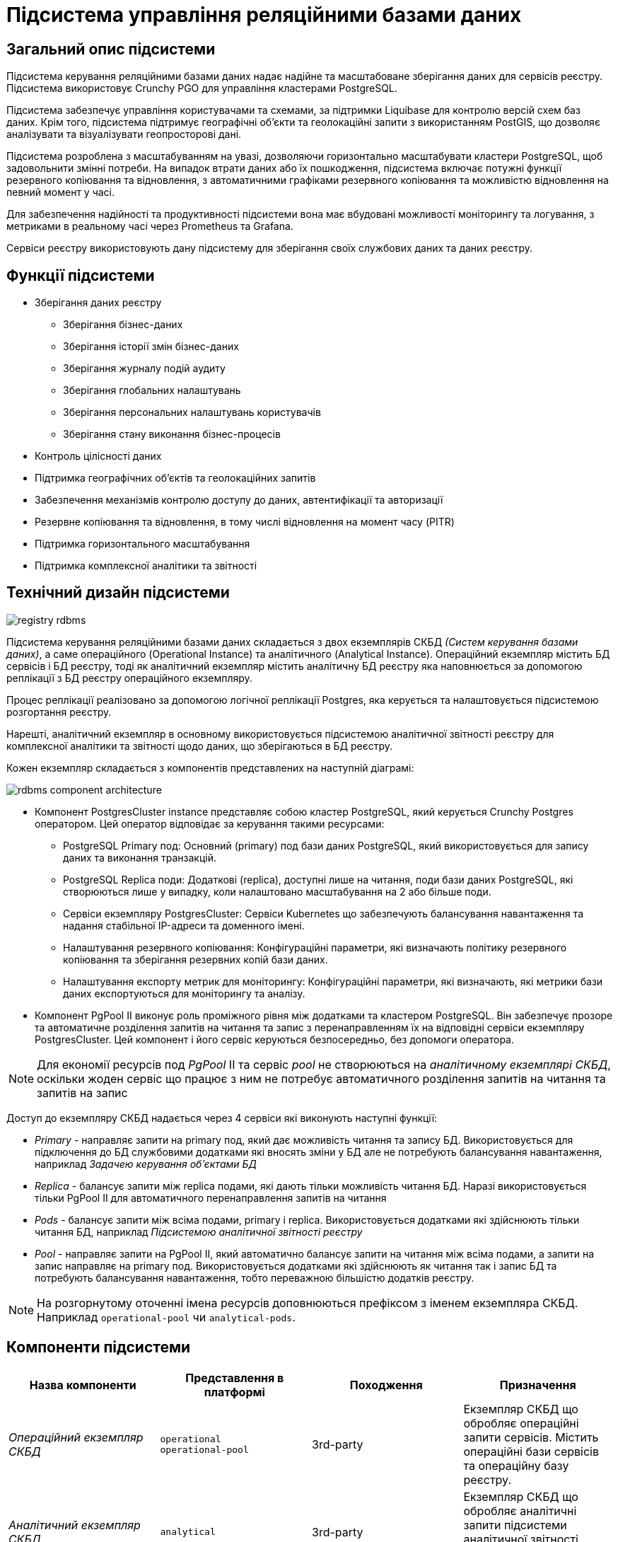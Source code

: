:imagesdir: ../../../../../images
= Підсистема управління реляційними базами даних

== Загальний опис підсистеми

Підсистема керування реляційними базами даних надає надійне та масштабоване зберігання даних для сервісів реєстру. Підсистема використовує Crunchy PGO для управління кластерами PostgreSQL.

Підсистема забезпечує управління користувачами та схемами, за підтримки Liquibase для контролю версій схем баз даних. Крім того, підсистема підтримує географічні об'єкти та геолокаційні запити з використанням PostGIS, що дозволяє аналізувати та візуалізувати геопросторові дані.

Підсистема розроблена з масштабуванням на увазі, дозволяючи горизонтально масштабувати кластери PostgreSQL, щоб задовольнити змінні потреби. На випадок втрати даних або їх пошкодження, підсистема включає потужні функції резервного копіювання та відновлення, з автоматичними графіками резервного копіювання та можливістю відновлення на певний момент у часі.

Для забезпечення надійності та продуктивності підсистеми вона має вбудовані можливості моніторингу та логування, з метриками в реальному часі через Prometheus та Grafana. 

Сервіси реєстру використовують дану підсистему для зберігання своїх службових даних та даних реєстру.

== Функції підсистеми

* Зберігання даних реєстру
** Зберігання бізнес-даних
** Зберігання історії змін бізнес-даних
** Зберігання журналу подій аудиту
** Зберігання глобальних налаштувань
** Зберігання персональних налаштувань користувачів
** Зберігання стану виконання бізнес-процесів
* Контроль цілісності даних
* Підтримка географічних об'єктів та геолокаційних запитів
* Забезпечення механізмів контролю доступу до даних, автентифікації та авторизації
* Резервне копіювання та відновлення, в тому числі відновлення на момент часу (PITR)
* Підтримка горизонтального масштабування
* Підтримка комплексної аналітики та звітності

== Технічний дизайн підсистеми

image::architecture/registry/operational/relational-data-storage/registry-rdbms.svg[float="center",align="center"]

Підсистема керування реляційними базами даних складається з двох екземплярів СКБД _(Систем керування базами даних)_, а саме операційного (Operational Instance) та аналітичного (Analytical Instance). Операційний екземпляр містить БД сервісів і БД реєстру, тоді як аналітичний екземпляр містить аналітичну БД реєстру яка наповнюється за допомогою реплікації з БД реєстру операційного екземпляру. 

Процес реплікації реалізовано за допомогою логічної реплікації Postgres, яка керується та налаштовується підсистемою розгортання реєстру. 

Нарешті, аналітичний екземпляр в основному використовується підсистемою аналітичної звітності реєстру для комплексної аналітики та звітності щодо даних, що зберігаються в БД реєстру.

Кожен екземпляр складається з компонентів представлених на наступній діаграмі:

image::architecture/registry/operational/relational-data-storage/rdbms-component-architecture.svg[float="center",align="center"]

* Компонент PostgresCluster instance представляє собою кластер PostgreSQL, який керується Crunchy Postgres оператором. Цей оператор відповідає за керування такими ресурсами:
** PostgreSQL Primary под: Основний (primary) под бази даних PostgreSQL, який використовується для запису даних та виконання транзакцій.
** PostgreSQL Replica поди: Додаткові (replica), доступні лише на читання, поди бази даних PostgreSQL, які створюються лише у випадку, коли налаштовано масштабування на 2 або більше поди.
** Сервіси екземпляру PostgresCluster: Сервіси Kubernetes що забезпечують балансування навантаження та надання стабільної IP-адреси та доменного імені.
** Налаштування резервного копіювання: Конфігураційні параметри, які визначають політику резервного копіювання та зберігання резервних копій бази даних.
** Налаштування експорту метрик для моніторингу: Конфігураційні параметри, які визначають, які метрики бази даних експортуються для моніторингу та аналізу.

* Компонент PgPool II виконує роль проміжного рівня між додатками та кластером PostgreSQL. Він забезпечує прозоре та автоматичне розділення запитів на читання та запис з перенаправленням їх на відповідні сервіси екземпляру PostgresCluster. Цей компонент і його сервіс керуються безпосередньо, без допомоги оператора.


NOTE: Для економії ресурсів под _PgPool_ II та сервіс _pool_ не створюються на _аналітичному екземплярі СКБД_, оскільки жоден сервіс що працює з ним не потребує автоматичного розділення запитів на читання та запитів на запис  

Доступ до екземпляру СКБД надається через 4 сервіси які виконують наступні функції:

* _Primary_ - направляє запити на primary под, який дає можливість читання та запису БД. Використовується для підключення до БД службовими додатками які вносять зміни у БД але не потребують балансування навантаження, наприклад _Задачею керування об’єктами БД_
* _Replica_ - балансує запити між replica подами, які дають тільки можливість читання БД. Наразі використовується тільки PgPool II для автоматичного перенаправлення запитів на читання
* _Pods_ - балансує запити між всіма подами, primary і replica. Використовується додатками які здійснюють тільки читання БД, наприклад _Підсистемою аналітичної звітності реєстру_
* _Pool_ - направляє запити на PgPool II, який автоматично балансує запити на читання між всіма подами, а запити на запис направляє на primary под. Використовується додатками які здійснюють як читання так і запис БД та потребують балансування навантаження, тобто переважною більшістю додатків реєстру.

NOTE: На розгорнутому оточенні імена ресурсів доповнюються префіксом з іменем екземпляра СКБД. Наприклад `operational-pool` чи `analytical-pods`.

== Компоненти підсистеми
[options="header",cols="a,a,a,a"]
|===
|Назва компоненти|Представлення в платформі|Походження|Призначення

|_Операційний екземпляр СКБД_
|`operational` +
`operational-pool`
|3rd-party
|Екземпляр СКБД що обробляє операційні запити сервісів. Містить операційні бази сервісів та операційну базу реєстру.

|_Аналітичний екземпляр СКБД_
|`analytical`
|3rd-party
|Екземпляр СКБД що обробляє аналітичні запити підсистеми аналітичної звітності. Містить аналітичну базу реєстру.

|_Задача керування об'єктами БД_
|`run-db-scripts-job`
|1st-party
|Відповідальна за створення та оновлення баз даних, користувачів та службових схем БД 

|_Crunchy Postgres Оператор_
|`pgo` +
`pgo-upgrade`
|3rd-party
|Відповідальний за розгортання та конфігурацію екземплярів кластерів PostgreSQL
|===

== Атрибути якості підсистеми

=== _Scalability_

_Підсистема керування реляційними базами даних_ підтримує вертикальне та горизонтальне масштабування у разі збільшення навантаження шляхом виділення додаткових ресурсів для подів підсистеми або використання механізмів описаних у розділі xref:arch:architecture/registry/operational/relational-data-storage/rdbms-horizontal-scaling.adoc[Горизонтальне масштабування].

=== _Security_

_Підсистема керування реляційними базами даних_ забезпечує захист каналу інформаційної взаємодії між сервісами підсистеми за допомогою _SSL/TLS_ шифрування трафіку. Також вона надає можливість _SSL/TLS_ шифрування трафіку при взаємодії з іншими підсистемами.

Для підсистеми налаштовані мережеві політики які дозволяють мережеву взаємодію тільки з сервісами внесеними у білий список.

Для кожного сервісу створені окремі користувачі БД. Їм видані мінімальні привілеями необхідні для роботи.

Дані зберігаються у _Підсистемі розподіленого зберігання файлів_ та використовують її можливості забезпечення безпеки.

=== _Performance_

Висока продуктивність _Підсистеми керування реляційними базами даних_ досягається завдяки:

* Використання найкращих практик при моделюванні БД.
* Відокремленню бази даних для аналітичних робочих навантажень.
* Використанню механізму xref:arch:architecture/registry/operational/relational-data-storage/rdbms-horizontal-scaling.adoc[горизонтального масштабування].

=== _Observability_

_Підсистема керування реляційними базами даних_ підтримує журналювання вхідних запитів та збір xref:arch:architecture/registry/operational/relational-data-storage/rdbms-monitoring.adoc[метрик продуктивності] для подальшого аналізу через веб-інтерфейси відповідних підсистем Платформи.

[TIP]
--
Детальніше з дизайном підсистем можна ознайомитись у відповідних розділах:

* xref:arch:architecture/platform/operational/logging/overview.adoc[]
* xref:arch:architecture/platform/operational/monitoring/overview.adoc[]
--

===  _Reliability_
Надійність _Підсистеми керування реляційними базами даних_ забезпечується вбудованими функціями xref:arch:architecture/registry/operational/relational-data-storage/rdbms-backup-recovery.adoc[резервного копіювання та відновлення], з автоматичними графіками резервного копіювання та можливістю відновлення на певний момент у часі.

Додатково до внутрішніх механізмів резервного копіювання, 
xref:architecture/platform/operational/backup-recovery/overview.adoc[підсистема резервного копіювання та відновлення] включає у себе резервне копіювання файлових систем БД.